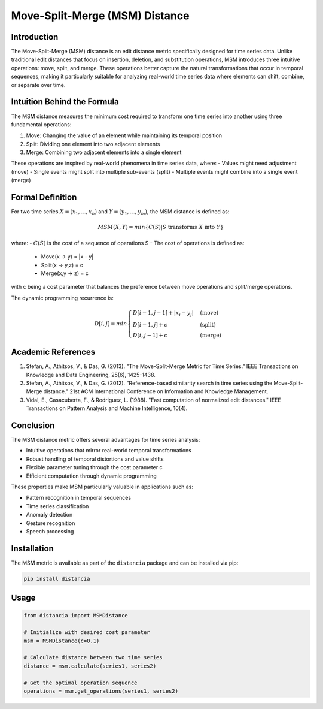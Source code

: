 ================================================
Move-Split-Merge (MSM) Distance
================================================

Introduction
------------
The Move-Split-Merge (MSM) distance is an edit distance metric specifically designed for time series data. Unlike traditional edit distances that focus on insertion, deletion, and substitution operations, MSM introduces three intuitive operations: move, split, and merge. These operations better capture the natural transformations that occur in temporal sequences, making it particularly suitable for analyzing real-world time series data where elements can shift, combine, or separate over time.

Intuition Behind the Formula
---------------------------
The MSM distance measures the minimum cost required to transform one time series into another using three fundamental operations:

1. Move: Changing the value of an element while maintaining its temporal position
2. Split: Dividing one element into two adjacent elements
3. Merge: Combining two adjacent elements into a single element

These operations are inspired by real-world phenomena in time series data, where:
- Values might need adjustment (move)
- Single events might split into multiple sub-events (split)
- Multiple events might combine into a single event (merge)

Formal Definition
----------------
For two time series :math:`X = (x_1, ..., x_n)` and :math:`Y = (y_1, ..., y_m)`, the MSM distance is defined as:

.. math::

    MSM(X, Y) = min\{C(S) | S \text{ transforms } X \text{ into } Y\}

where:
- :math:`C(S)` is the cost of a sequence of operations S
- The cost of operations is defined as:
    * Move(x → y) = |x - y|
    * Split(x → y,z) = c
    * Merge(x,y → z) = c

with c being a cost parameter that balances the preference between move operations and split/merge operations.

The dynamic programming recurrence is:

.. math::

    D[i,j] = min\begin{cases}
    D[i-1,j-1] + |x_i - y_j| & \text{(move)}\\
    D[i-1,j] + c & \text{(split)}\\
    D[i,j-1] + c & \text{(merge)}
    \end{cases}

Academic References
-----------------
1. Stefan, A., Athitsos, V., & Das, G. (2013). "The Move-Split-Merge Metric for Time Series." IEEE Transactions on Knowledge and Data Engineering, 25(6), 1425-1438.

2. Stefan, A., Athitsos, V., & Das, G. (2012). "Reference-based similarity search in time series using the Move-Split-Merge distance." 21st ACM International Conference on Information and Knowledge Management.

3. Vidal, E., Casacuberta, F., & Rodriguez, L. (1988). "Fast computation of normalized edit distances." IEEE Transactions on Pattern Analysis and Machine Intelligence, 10(4).

Conclusion
---------
The MSM distance metric offers several advantages for time series analysis:

* Intuitive operations that mirror real-world temporal transformations
* Robust handling of temporal distortions and value shifts
* Flexible parameter tuning through the cost parameter c
* Efficient computation through dynamic programming

These properties make MSM particularly valuable in applications such as:

* Pattern recognition in temporal sequences
* Time series classification
* Anomaly detection
* Gesture recognition
* Speech processing

Installation
-----------
The MSM metric is available as part of the ``distancia`` package and can be installed via pip:

.. code-block:: bash

   pip install distancia

Usage
-----
.. code-block:: python

   from distancia import MSMDistance
   
   # Initialize with desired cost parameter
   msm = MSMDistance(c=0.1)
   
   # Calculate distance between two time series
   distance = msm.calculate(series1, series2)
   
   # Get the optimal operation sequence
   operations = msm.get_operations(series1, series2)
